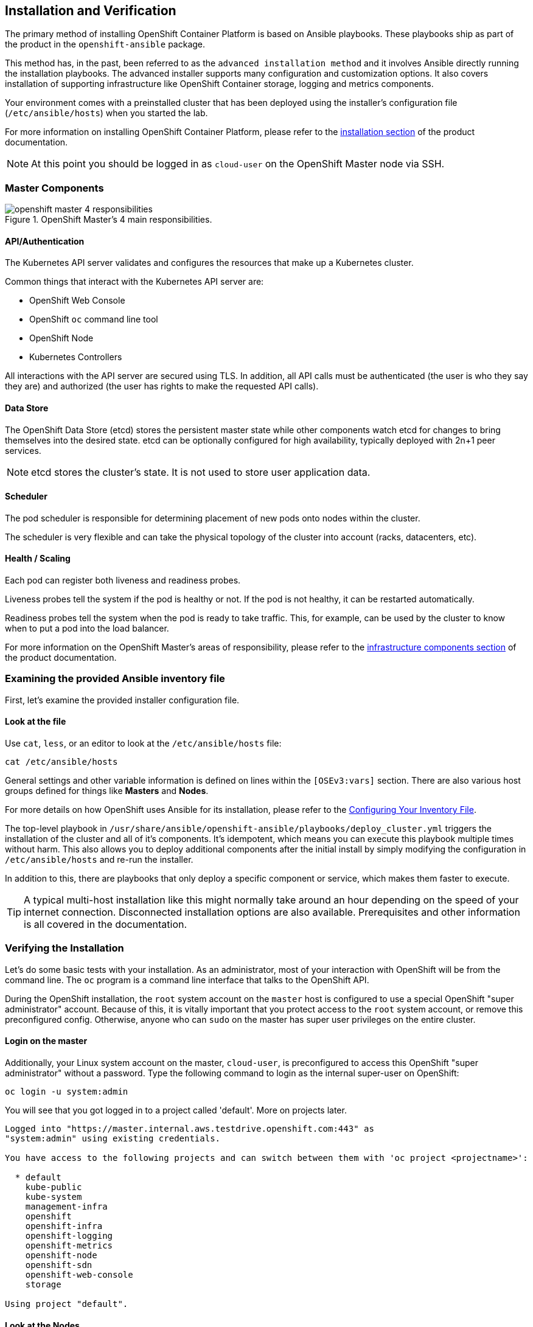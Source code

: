 ## Installation and Verification

The primary method of installing OpenShift Container Platform is based on
Ansible playbooks. These playbooks ship as part of the product in the
`openshift-ansible` package.

This method has, in the past, been referred to as the `advanced installation
method` and it involves Ansible directly running the installation playbooks.
The advanced installer supports many configuration and customization options.
It also covers installation of supporting infrastructure like
OpenShift Container storage, logging and metrics components.

Your environment comes with a preinstalled cluster that has been deployed
using the installer's configuration file (`/etc/ansible/hosts`) when you
started the lab.

For more information on installing OpenShift Container Platform, please refer to
the
link:https://docs.openshift.com/container-platform/3.10/install/index.html[installation
section] of the product documentation.

[NOTE]
====
At this point you should be logged in as `cloud-user` on the OpenShift Master
node via SSH.
====

### Master Components

.OpenShift Master's 4 main responsibilities.
image::openshift_master_4_responsibilities.png[]


#### API/Authentication
The Kubernetes API server validates and configures the resources that make up a Kubernetes cluster.

Common things that interact with the Kubernetes API server are:

* OpenShift Web Console
* OpenShift `oc` command line tool
* OpenShift Node
* Kubernetes Controllers

All interactions with the API server are secured using TLS. In addition, all
API calls must be authenticated (the user is who they say they are) and
authorized (the user has rights to make the requested API calls).


#### Data Store
The OpenShift Data Store (etcd) stores the persistent master state while
other components watch etcd for changes to bring themselves into the desired
state. etcd can be optionally configured for high availability, typically
deployed with 2n+1 peer services.

[NOTE]
====
etcd stores the cluster's state. It is not used to store user application data.
====

#### Scheduler
The pod scheduler is responsible for determining placement of new pods onto
nodes within the cluster.

The scheduler is very flexible and can take the physical topology of the
cluster into account (racks, datacenters, etc).

#### Health / Scaling
Each pod can register both liveness and readiness probes.

Liveness probes tell the system if the pod is healthy or not. If the pod is
not healthy, it can be restarted automatically.

Readiness probes tell the system when the pod is ready to take traffic. This,
for example, can be used by the cluster to know when to put a pod into the
load balancer.

For more information on the OpenShift Master's areas of responsibility, please refer to
the
link:https://docs.openshift.com/container-platform/3.10/architecture/infrastructure_components/kubernetes_infrastructure.html[infrastructure components section] of the product documentation.

### Examining the provided Ansible inventory file
First, let's examine the provided installer configuration file.

#### Look at the file
Use `cat`, `less`, or an editor to look at the `/etc/ansible/hosts` file:

[source,bash,role="copypaste"]
----
cat /etc/ansible/hosts
----

General settings and other variable information is defined on lines within the
`[OSEv3:vars]` section. There are also various host groups defined for things
like *Masters* and *Nodes*.

For more details on how OpenShift uses Ansible for its installation, please
refer to the
link:https://docs.openshift.com/container-platform/3.10/install/configuring_inventory_file.html[Configuring Your Inventory File].

The top-level playbook in
`/usr/share/ansible/openshift-ansible/playbooks/deploy_cluster.yml` triggers
the installation of the cluster and all of it's components. It's idempotent,
which means you can execute this playbook multiple times without harm. This
also allows you to deploy additional components after the initial install by
simply modifying the configuration in `/etc/ansible/hosts` and re-run the
installer.

In addition to this, there are playbooks that only deploy a specific
component or service, which makes them faster to execute.

[TIP]
====
A typical multi-host installation like this might normally take around an
hour depending on the speed of your internet connection. Disconnected
installation options are also available. Prerequisites and other information
is all covered in the documentation.
====

### Verifying the Installation
Let's do some basic tests with your installation. As an administrator, most
of your interaction with OpenShift will be from the command line. The `oc`
program is a command line interface that talks to the OpenShift API.

During the OpenShift installation, the `root` system account on the `master`
host is configured to use a special OpenShift "super administrator" account.
Because of this, it is vitally important that you protect access to the
`root` system account, or remove this preconfigured config. Otherwise, anyone
who can `sudo` on the master has super user privileges on the entire cluster.

#### Login on the master
Additionally, your Linux system account on the master, `cloud-user`, is
preconfigured to access this OpenShift "super administrator" without a
password. Type the following command to login as the internal super-user on
OpenShift:

[source,bash,role="copypaste"]
----
oc login -u system:admin
----

You will see that you got logged in to a project called 'default'. More on
projects later.

----
Logged into "https://master.internal.aws.testdrive.openshift.com:443" as
"system:admin" using existing credentials.

You have access to the following projects and can switch between them with 'oc project <projectname>':

  * default
    kube-public
    kube-system
    management-infra
    openshift
    openshift-infra
    openshift-logging
    openshift-metrics
    openshift-node
    openshift-sdn
    openshift-web-console
    storage

Using project "default".
----

#### Look at the Nodes
Execute the following command to see a list of the *Nodes* that OpenShift knows
about:

[source,bash,role="copypaste"]
----
oc get nodes
----

The output should look something like the following:

----
NAME                                          STATUS    ROLES     AGE	VERSION
{{ INFRA_INTERNAL_FQDN }}    Ready     infra     1m	v1.10.0+b81c8f8
{{ MASTER_INTERNAL_FQDN }}   Ready     master    1m	v1.10.0+b81c8f8
{{ NODE1_INTERNAL_FQDN }}   Ready     compute   1m	v1.10.0+b81c8f8
{{ NODE2_INTERNAL_FQDN }}   Ready     compute   1m	v1.10.0+b81c8f8
{{ NODE3_INTERNAL_FQDN }}   Ready     compute   1m	v1.10.0+b81c8f8
----

All of the systems listed in the `[nodes]` group in the `/etc/ansible/hosts`
file should be listed here. 1 Infrastructure Node, 1 Master and 3 Worker nodes.

The OpenShift *Master* is also a *Node* because it needs to participate in the
software defined network (SDN).
The *Infra* node will only run workloads related to supporting OpenShift infrastructure.

#### Check the Web Console
OpenShift provides a web console for users, developers and application operators
to interact with the environment. There aren't many cluster administrative
functions to perform through the web console. Some OpenShift components (like
the internal image registry) run on top of the OpenShift environment,
and you can see these things. However, we have not yet explored authentication
topics, so you have no cluster administrator "human" accounts yet.

Point your browser to {{WEB_CONSOLE_URL}} to verify that the web console is
available and responding. You can login using the user `teamuser1` with password `openshift`.
You are not required to do anything in the web console at this point.

WARNING: You will receive a self-signed certificate error in your browser. When
OpenShift is installed, by default, a CA and SSL certificates are generated for
all inter-component communication within OpenShift, including the web console.
It is possible to provide your own SSL certificates during the installation, and
more information can be found in the
link:https://docs.openshift.com/container-platform/3.10/install_config/certificate_customization.html#ansible-configuring-custom-certificates[custom
certificates] section of the installation documentation.

#### Prometheus
OpenShift is currently in the process of adopting Prometheus for cluster
infrastructure monitoring and alerting. At this time Prometheus is still in a Tech
Preview mode, with a non-production SLA. We encourage customers to explore
Prometheus and its alerts, and to provide us feedback.

More information about prometheus can be found in the
link:https://docs.openshift.com/container-platform/3.10/install_config/cluster_metrics.html#openshift-prometheus[Prometheus
documentation] for OpenShift.

At this point, Prometheus is installed in your cluster. Until we configure
administrative users, there is not much to do with it, though. The user
authentication exercises will have you access Prometheus later, but, outside
of this there currently are not any exercises for interacting with
Prometheus. Look for these exercises to be added with the OpenShift 3.11
release.

Change to the `openshift-metrics` project:

[source,bash,role="copypaste"]
----
oc project openshift-metrics
----

Now, `describe` the `StatefulSet` for Prometheus:

[source,bash,role="copypaste"]
----
oc describe statefulset prometheus
----

You'll see something like the following:

----
Name:               prometheus
Namespace:          openshift-metrics
CreationTimestamp:  Mon, 09 Jul 2018 12:57:55 +0000
Selector:           app=prometheus
Labels:             app=prometheus
Annotations:        <none>
Replicas:           1 desired | 1 total
Pods Status:        1 Running / 0 Waiting / 0 Succeeded / 0 Failed
Pod Template:
  Labels:           app=prometheus
  Service Account:  prometheus
  Containers:
   prom-proxy:
    Image:  registry.access.redhat.com/openshift3/oauth-proxy:v3.10.14
    Port:   8443/TCP
    Args:
      -provider=openshift
      -https-address=:8443
...
----

`StatefulSet` is a special Kubernetes resource that deals with containers
that have various startup and other dependencies. The key thing to note here
is that Prometheus is actually made up of several containers, including
authentication proxies (to secure it) and other components. There are six
total containers in the core Prometheus stack.

There is also a `node-exporter` container that runs as a `DaemonSet`. You can look at it by executing the following:

[source,bash,role="copypaste"]
----
oc describe daemonset prometheus-node-exporter
----

You will see something like the following:

----
Name:           prometheus-node-exporter
Selector:       app=prometheus-node-exporter,role=monitoring
Node-Selector:  <none>
Labels:         app=prometheus-node-exporter
                role=monitoring
Annotations:    kubectl.kubernetes.io/last-applied-configuration={"apiVersion":"extensions/v1beta1","kind":"DaemonSet","metadata":{"annotations":{},"labels":{"app":"prometheus-node-exporter","role":"monitoring"},"nam...
Desired Number of Nodes Scheduled: 5
Current Number of Nodes Scheduled: 5
Number of Nodes Scheduled with Up-to-date Pods: 5
Number of Nodes Scheduled with Available Pods: 5
Number of Nodes Misscheduled: 0
Pods Status:  5 Running / 0 Waiting / 0 Succeeded / 0 Failed
Pod Template:
  Labels:           app=prometheus-node-exporter
                    role=monitoring
  Service Account:  prometheus-node-exporter
  Containers:
   node-exporter:
    Image:  registry.access.redhat.com/openshift3/prometheus-node-exporter:v3.10.14
    Port:   9100/TCP
    Limits:
      cpu:     200m
      memory:  50Mi
    Requests:
      cpu:        100m
      memory:     30Mi
    Environment:  <none>
    Mounts:
      /host/proc from proc (ro)
      /host/sys from sys (ro)
  Volumes:
   proc:
    Type:          HostPath (bare host directory volume)
    Path:          /proc
    HostPathType:
   sys:
    Type:          HostPath (bare host directory volume)
    Path:          /sys
    HostPathType:
Events:            <none>
----

A `DaemonSet` is another special Kubernetes resource. It makes sure that
specified containers are running on certain nodes.

There are no labs for these, so feel free to check the documentation for link:https://kubernetes.io/docs/concepts/workloads/controllers/statefulset/[StatefulSet] and for link:https://docs.openshift.com/container-platform/3.10/dev_guide/daemonsets.html[DaemonSet].

Lastly, you can view that the Prometheus components have been exposed for access when outside of OpenShift using `Routes`. You'll learn about `Routes` later:

[source,bash,role="copypaste"]
----
oc get routes
----

You will see something like the following:

----
NAME           HOST/PORT                                                                      PATH      SERVICES       PORT      TERMINATION   WILDCARD
alertmanager   alertmanager-openshift-metrics.{{OCP_ROUTING_SUFFIX}}             alertmanager   <all>     reencrypt     None
alerts         alerts-openshift-metrics.{{OCP_ROUTING_SUFFIX}}                   alerts         <all>     reencrypt     None
prometheus     prometheus-openshift-metrics.{{OCP_ROUTING_SUFFIX}}               prometheus     <all>     reencrypt     None
----

We will briefly come back to Prometheus once we're able to log in to it.

#### Verify the Storage cluster
In your environment Red Hat OpenShift Container Storage was installed as part of
OpenShift. It will serve robust and persistent storage to both business
applications as well as OpenShift infrastructure. It is based on Red Hat
Gluster Storage, running in containers on OpenShift nodes and an additional
API server called `heketi` that enables the API integration with OpenShift.

We will now use a command line client on the *master* to talk via this server
to the container storage cluster. It's password protected, so let's export a
couple of environment variables first to configure the client:

[source,bash,role="copypaste"]
----
export HEKETI_CLI_SERVER=http://heketi-storage-{{CNS_NAMESPACE}}.{{OCP_ROUTING_SUFFIX}}
export HEKETI_CLI_USER=admin
export HEKETI_CLI_KEY={{HEKETI_ADMIN_PW}}
----

Then use the CLI tool `heketi-cli` to query `heketi` about all the storage clusters it knows about:

[source,bash,role="copypaste"]
----
heketi-cli cluster list
----

`heketi` will list all known clusters with internal UUIDs:

----
Clusters:
ec7a9c8be8327a54839236791bf7ba24 [file][block]<1>
----
<1> This is the internal UUID of the OCS cluster

[NOTE]
====
The cluster UUID will be different for you since it's automatically generated.
====

To get more detailed information about the topology of your OCS cluster (i.e.
nodes, devices and volumes heketi has discovered) run the following command
(output abbreviated):

[source,bash,role="copypaste"]
----
heketi-cli topology info
----

You will get a lengthy output that describes the GlusterFS cluster topology as it is known by `heketi`:

----
Cluster Id: ec7a9c8be8327a54839236791bf7ba24

    File:  true
    Block: true

    Volumes

        Name: heketidbstorage <1>
        Size: 2
        Id: 272c8d37828c62c4002a19027abd2feb
        Cluster Id: ec7a9c8be8327a54839236791bf7ba24
        Mount: {{NODE1_INTERNAL_IP}}:heketidbstorage
        Mount Options: backup-volfile-servers={{NODE2_INTERNAL_IP}},{{NODE2_INTERNAL_IP}}
        Durability Type: replicate
        Replica: 3
        Snapshot: Disabled

    Nodes:

	Node Id: 099b016da11a623bef37de9b85aaa2d7
	State: online
	Cluster Id: ec7a9c8be8327a54839236791bf7ba24
	Zone: 3
	Management Hostname: {{NODE3_INTERNAL_FQDN}}
	Storage Hostname: {{NODE3_INTERNAL_FQDN}}
	Devices:
		Id:e64fac664861c14bd75e3116f805b8fc   Name:/dev/xvdd           State:online    Size (GiB):49      Used (GiB):0       Free (GiB):49
			Bricks:
                            [...]

	Node Id: 43336d05323e6003be6740dbb7477bd6
	State: online
	Cluster Id: ec7a9c8be8327a54839236791bf7ba24
	Zone: 1
	Management Hostname: {{NODE1_INTERNAL_FQDN}}
	Storage Hostname: {{NODE1_INTERNAL_IP}}
	Devices:
		Id:11a148d8065f6a6220f89c2912d00d13   Name:/dev/xvdd           State:online    Size (GiB):49      Used (GiB):0       Free (GiB):49
			Bricks:
                            [...]

	Node Id: 6c738028f642e37b2368eca88f8c626c
	State: online
	Cluster Id: ec7a9c8be8327a54839236791bf7ba24
	Zone: 2
	Management Hostname: {{NODE2_INTERNAL_FQDN}}
	Storage Hostname: {{NODE2_INTERNAL_IP}}
	Devices:
		Id:cf7c0dfb258f07be25ac9cd4c4d2e6ae   Name:/dev/xvdd           State:online    Size (GiB):49      Used (GiB):0       Free (GiB):49
			Bricks:
                            [...]
----
<1> An internal GlusterFS volume that is automatically generated by the setup routine to hold the heketi database.

This output tells you that Red Hat OpenShift Container Storage currently
consists of a single cluster, which consists of 3 nodes, each with a single
block device `/dev/xvdd` of 50GiB in size. The GlusterFS layer will turn
these 3 devices/hosts into a single, flat storage pool from which OpenShift
will be able to carve out either distinct filesystem volumes or block devices
that serve as persistent storage for containers.
